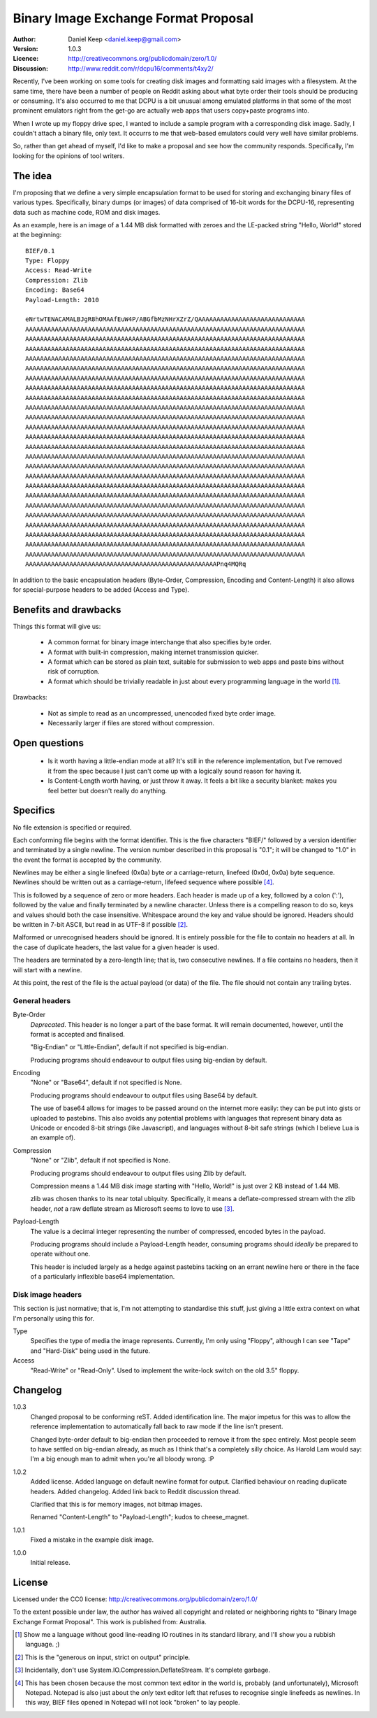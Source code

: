 
=====================================
Binary Image Exchange Format Proposal
=====================================

:Author: Daniel Keep <daniel.keep@gmail.com>
:Version: 1.0.3
:Licence: http://creativecommons.org/publicdomain/zero/1.0/
:Discussion: http://www.reddit.com/r/dcpu16/comments/t4xy2/

Recently, I've been working on some tools for creating disk images and
formatting said images with a filesystem.  At the same time, there have been
a number of people on Reddit asking about what byte order their tools should
be producing or consuming. It's also occurred to me that DCPU is a bit unusual
among emulated platforms in that some of the most prominent emulators right
from the get-go are actually web apps that users copy+paste programs into.

When I wrote up my floppy drive spec, I wanted to include a sample program with
a corresponding disk image.  Sadly, I couldn't attach a binary file, only text.
It occurrs to me that web-based emulators could very well have similar problems.

So, rather than get ahead of myself, I'd like to make a proposal and see how
the community responds.  Specifically, I'm looking for the opinions of tool
writers.

The idea
========

I'm proposing that we define a very simple encapsulation format to be used for
storing and exchanging binary files of various types.  Specifically, binary
dumps (or images) of data comprised of 16-bit words for the DCPU-16,
representing data such as machine code, ROM and disk images.

As an example, here is an image of a 1.44 MB disk formatted with zeroes and
the LE-packed string "Hello, World!" stored at the beginning::

 BIEF/0.1
 Type: Floppy
 Access: Read-Write
 Compression: Zlib
 Encoding: Base64
 Payload-Length: 2010
 
 eNrtwTENACAMALBJgR8hOMAAfEuW4P/ABGfbMzNHrXZrZ/QAAAAAAAAAAAAAAAAAAAAAAAAAAAAA
 AAAAAAAAAAAAAAAAAAAAAAAAAAAAAAAAAAAAAAAAAAAAAAAAAAAAAAAAAAAAAAAAAAAAAAAAAAAA
 AAAAAAAAAAAAAAAAAAAAAAAAAAAAAAAAAAAAAAAAAAAAAAAAAAAAAAAAAAAAAAAAAAAAAAAAAAAA
 AAAAAAAAAAAAAAAAAAAAAAAAAAAAAAAAAAAAAAAAAAAAAAAAAAAAAAAAAAAAAAAAAAAAAAAAAAAA
 AAAAAAAAAAAAAAAAAAAAAAAAAAAAAAAAAAAAAAAAAAAAAAAAAAAAAAAAAAAAAAAAAAAAAAAAAAAA
 AAAAAAAAAAAAAAAAAAAAAAAAAAAAAAAAAAAAAAAAAAAAAAAAAAAAAAAAAAAAAAAAAAAAAAAAAAAA
 AAAAAAAAAAAAAAAAAAAAAAAAAAAAAAAAAAAAAAAAAAAAAAAAAAAAAAAAAAAAAAAAAAAAAAAAAAAA
 AAAAAAAAAAAAAAAAAAAAAAAAAAAAAAAAAAAAAAAAAAAAAAAAAAAAAAAAAAAAAAAAAAAAAAAAAAAA
 AAAAAAAAAAAAAAAAAAAAAAAAAAAAAAAAAAAAAAAAAAAAAAAAAAAAAAAAAAAAAAAAAAAAAAAAAAAA
 AAAAAAAAAAAAAAAAAAAAAAAAAAAAAAAAAAAAAAAAAAAAAAAAAAAAAAAAAAAAAAAAAAAAAAAAAAAA
 AAAAAAAAAAAAAAAAAAAAAAAAAAAAAAAAAAAAAAAAAAAAAAAAAAAAAAAAAAAAAAAAAAAAAAAAAAAA
 AAAAAAAAAAAAAAAAAAAAAAAAAAAAAAAAAAAAAAAAAAAAAAAAAAAAAAAAAAAAAAAAAAAAAAAAAAAA
 AAAAAAAAAAAAAAAAAAAAAAAAAAAAAAAAAAAAAAAAAAAAAAAAAAAAAAAAAAAAAAAAAAAAAAAAAAAA
 AAAAAAAAAAAAAAAAAAAAAAAAAAAAAAAAAAAAAAAAAAAAAAAAAAAAAAAAAAAAAAAAAAAAAAAAAAAA
 AAAAAAAAAAAAAAAAAAAAAAAAAAAAAAAAAAAAAAAAAAAAAAAAAAAAAAAAAAAAAAAAAAAAAAAAAAAA
 AAAAAAAAAAAAAAAAAAAAAAAAAAAAAAAAAAAAAAAAAAAAAAAAAAAAAAAAAAAAAAAAAAAAAAAAAAAA
 AAAAAAAAAAAAAAAAAAAAAAAAAAAAAAAAAAAAAAAAAAAAAAAAAAAAAAAAAAAAAAAAAAAAAAAAAAAA
 AAAAAAAAAAAAAAAAAAAAAAAAAAAAAAAAAAAAAAAAAAAAAAAAAAAAAAAAAAAAAAAAAAAAAAAAAAAA
 AAAAAAAAAAAAAAAAAAAAAAAAAAAAAAAAAAAAAAAAAAAAAAAAAAAAAAAAAAAAAAAAAAAAAAAAAAAA
 AAAAAAAAAAAAAAAAAAAAAAAAAAAAAAAAAAAAAAAAAAAAAAAAAAAAAAAAAAAAAAAAAAAAAAAAAAAA
 AAAAAAAAAAAAAAAAAAAAAAAAAAAAAAAAAAAAAAAAAAAAAAAAAAAAAAAAAAAAAAAAAAAAAAAAAAAA
 AAAAAAAAAAAAAAAAAAAAAAAAAAAAAAAAAAAAAAAAAAAAAAAAAAAAAAAAAAAAAAAAAAAAAAAAAAAA
 AAAAAAAAAAAAAAAAAAAAAAAAAAAAAAAAAAAAAAAAAAAAAAAAAAAAAAAAAAAAAAAAAAAAAAAAAAAA
 AAAAAAAAAAAAAAAAAAAAAAAAAAAAAAAAAAAAAAAAAAAAAAAAAAAAAAAAAAAAAAAAAAAAAAAAAAAA
 AAAAAAAAAAAAAAAAAAAAAAAAAAAAAAAAAAAAAAAAAAAAAAAAAAAAAAAAAAAAAAAAAAAAAAAAAAAA
 AAAAAAAAAAAAAAAAAAAAAAAAAAAAAAAAAAAAAAAAAAAAAAAAAAAAPnq4MQRq

In addition to the basic encapsulation headers (Byte-Order, Compression,
Encoding and Content-Length) it also allows for special-purpose headers to be
added (Access and Type).

Benefits and drawbacks
======================

Things this format will give us:

  * A common format for binary image interchange that also specifies byte order.
  * A format with built-in compression, making internet transmission quicker.
  * A format which can be stored as plain text, suitable for submission to
    web apps and paste bins without risk of corruption.
  * A format which should be trivially readable in just about every programming
    language in the world [1]_.

Drawbacks:

  * Not as simple to read as an uncompressed, unencoded fixed byte order image.
  * Necessarily larger if files are stored without compression.

Open questions
==============

  * Is it worth having a little-endian mode at all?  It's still in the reference
    implementation, but I've removed it from the spec because I just can't come
    up with a logically sound reason for having it.
    
  * Is Content-Length worth having, or just throw it away.  It feels a bit like
    a security blanket: makes you feel better but doesn't really do anything.

Specifics
=========

No file extension is specified or required.

Each conforming file begins with the format identifier.  This is the five
characters "BIEF/" followed by a version identifier and terminated by a single
newline.  The version number described in this proposal is "0.1"; it will be
changed to "1.0" in the event the format is accepted by the community.

Newlines may be either a single linefeed (0x0a) byte *or* a carriage-return,
linefeed (0x0d, 0x0a) byte sequence.  Newlines should be written out as a
carriage-return, lifefeed sequence where possible [4]_.

This is followed by a sequence of zero or more headers.  Each
header is made up of a key, followed by a colon (':'), followed by the value
and finally terminated by a newline character.  Unless there is a
compelling reason to do so, keys and values should both the case insensitive.
Whitespace around the key and value should be ignored.  Headers should be
written in 7-bit ASCII, but read in as UTF-8 if possible [2]_.

Malformed or unrecognised headers should be ignored.  It is entirely possible
for the file to contain no headers at all.  In the case of duplicate headers,
the last value for a given header is used.

The headers are terminated by a zero-length line; that is, two consecutive
newlines.  If a file contains no headers, then it will start with a newline.

At this point, the rest of the file is the actual payload (or data) of the file.
The file should not contain any trailing bytes.

General headers
---------------

Byte-Order
    *Deprecated*.  This header is no longer a part of the base format. It will
    remain documented, however, until the format is accepted and finalised.
    
    "Big-Endian" or "Little-Endian", default if not specified is big-endian.
    
    Producing programs should endeavour to output files using big-endian by
    default.
    
Encoding
    "None" or "Base64", default if not specified is None.
    
    Producing programs should endeavour to output files using Base64 by default.
    
    The use of base64 allows for images to be passed around on the internet
    more easily: they can be put into gists or uploaded to pastebins.  This
    also avoids any potential problems with languages that represent binary data
    as Unicode or encoded 8-bit strings (like Javascript), and languages without
    8-bit safe strings (which I believe Lua is an example of).
    
Compression
    "None" or "Zlib", default if not specified is None.
    
    Producing programs should endeavour to output files using Zlib by
    default.
    
    Compression means a 1.44 MB disk image starting with "Hello, World!" is
    just over 2 KB instead of 1.44 MB.
    
    zlib was chosen thanks to its near total ubiquity.  Specifically, it means
    a deflate-compressed stream with the zlib header, *not* a raw deflate stream
    as Microsoft seems to love to use [3]_.
    
Payload-Length
    The value is a decimal integer representing the number of compressed,
    encoded bytes in the payload.
    
    Producing programs should include a Payload-Length header, consuming
    programs should *ideally* be prepared to operate without one.
    
    This header is included largely as a hedge against pastebins tacking on
    an errant newline here or there in the face of a particularly inflexible
    base64 implementation.

Disk image headers
------------------

This section is just normative; that is, I'm not attempting to standardise
this stuff, just giving a little extra context on what I'm personally using this
for.

Type
    Specifies the type of media the image represents.  Currently, I'm only using
    "Floppy", although I can see "Tape" and "Hard-Disk" being used in the
    future.
    
Access
    "Read-Write" or "Read-Only".  Used to implement the write-lock switch on
    the old 3.5" floppy.

Changelog
=========

1.0.3
    Changed proposal to be conforming reST.  Added identification line.  The
    major impetus for this was to allow the reference implementation to
    automatically fall back to raw mode if the line isn't present.
    
    Changed byte-order default to big-endian then proceeded to remove it from
    the spec entirely.  Most people seem to have settled on big-endian already,
    as much as I think that's a completely silly choice.  As Harold Lam would
    say: I'm a big enough man to admit when you're all bloody wrong. :P

1.0.2
	Added license.  Added language on default newline format for output.
	Clarified behaviour on reading duplicate headers.  Added changelog.
	Added link back to Reddit discussion thread.

	Clarified that this is for memory images, not bitmap images.

	Renamed "Content-Length" to "Payload-Length"; kudos to cheese_magnet.

1.0.1
	Fixed a mistake in the example disk image.

1.0.0
	Initial release.
    
License
=======

Licensed under the CC0 license:
http://creativecommons.org/publicdomain/zero/1.0/

To the extent possible under law, the author has waived all copyright and
related or neighboring rights to "Binary Image Exchange Format Proposal".
This work is published from: Australia.



.. [1]  Show me a language without good line-reading IO routines in its standard
        library, and I'll show you a rubbish language.  ;)

.. [2]  This is the "generous on input, strict on output" principle.

.. [3]  Incidentally, don't use System.IO.Compression.DeflateStream.  It's
        complete garbage.

.. [4]  This has been chosen because the most common text editor in the world
        is, probably (and unfortunately), Microsoft Notepad.  Notepad is also
        just about the *only* text editor left that refuses to recognise
        single linefeeds as newlines.  In this way, BIEF files opened in Notepad
        will not look "broken" to lay people.
